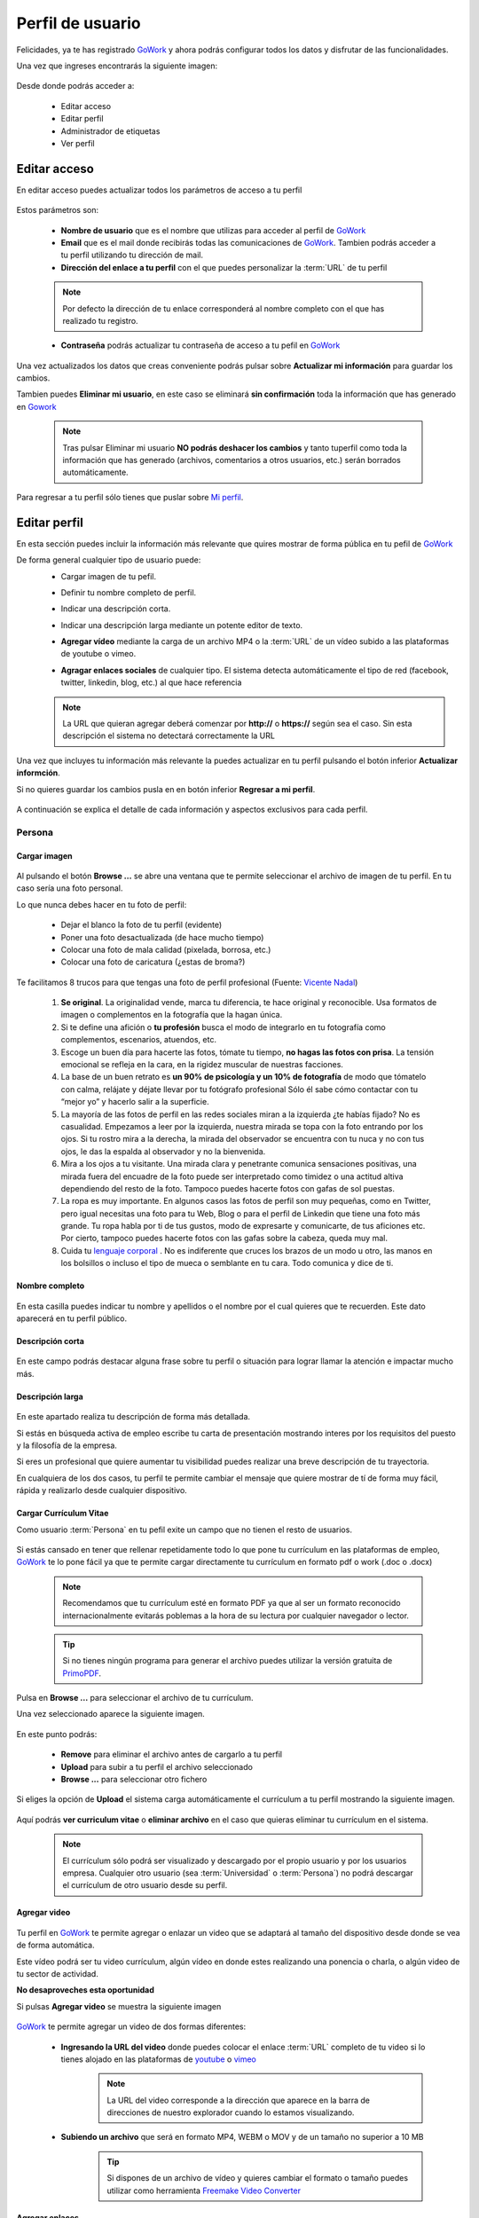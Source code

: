 .. _GoWork: http://gowork.es
.. _Mi perfil: http://gowork.es/site/profile
.. _PrimoPDF: http://www.primopdf.com/es/
.. _youtube: https://www.youtube.com/
.. _vimeo: https://vimeo.com


Perfil de usuario
=================

Felicidades, ya te has registrado `GoWork`_ y ahora podrás configurar todos los datos y 
disfrutar de las funcionalidades.

Una vez que ingreses encontrarás la siguiente imagen:

	.. image:: img/panel-user-registered.png
		:align: center
		:alt: panel usuario registrado en gowork

Desde donde podrás acceder a:

 * Editar acceso
 * Editar perfil
 * Administrador de etiquetas
 * Ver perfil
 
Editar acceso
-------------
En editar acceso puedes actualizar todos los parámetros de acceso a tu perfil

	.. image:: img/edit-profile.png
		:align: center
		:alt: Formulario para editar los parámetros de acceso al perfil
	
Estos parámetros son: 
 
 * **Nombre de usuario** que es el nombre que utilizas para acceder al perfil de `GoWork`_
 * **Email** que es el mail donde recibirás todas las comunicaciones de `GoWork`_.
   Tambien podrás acceder a tu perfil utilizando tu dirección de mail.
 * **Dirección del enlace a tu perfil** con el que puedes personalizar la :term:`URL` de tu
   perfil
   
 .. note:: 	Por defecto la dirección de tu enlace corresponderá al nombre completo con el
			que has realizado tu registro.
			
 * **Contraseña** podrás actualizar tu contraseña de acceso a tu pefil en `GoWork`_
 
Una vez actualizados los datos que creas conveniente podrás pulsar sobre **Actualizar mi información** para guardar los cambios.
 
Tambien puedes **Eliminar mi usuario**, en este caso se eliminará **sin confirmación** toda la información que has generado en `Gowork`_
 
 .. note:: 	Tras pulsar Eliminar mi usuario **NO podrás deshacer los cambios** y tanto tuperfil como toda la información que has generado (archivos, comentarios a otros	usuarios, etc.) serán borrados automáticamente.

Para regresar a tu perfil sólo tienes que puslar sobre `Mi perfil`_. 
			
Editar perfil
-------------
En esta sección puedes incluir la información más relevante que quires mostrar de forma pública en tu pefil de `GoWork`_

De forma general cualquier tipo de usuario puede:
 * Cargar imagen de tu pefil.
	.. image:: img/upload-image.png
		:align: center
		:alt: Carga una imagen de perfil
 * Definir tu nombre completo de perfil.
	.. image:: img/name.png
		:align: center
		:alt: Define tu nombre completo
 * Indicar una descripción corta.
	.. image:: img/short-description.png
		:align: center
		:alt: Define la descripción corta
 * Indicar una descripción larga mediante un potente editor de texto.
	.. image:: img/long-description.png
		:align: center
		:alt: Descripción larga del perfil
 * **Agregar vídeo** mediante la carga de un archivo MP4 o la :term:`URL` de un vídeo subido a las plataformas de youtube o vimeo.
	.. image:: img/video.png
		:align: center
		:alt: Agregar video
 * **Agragar enlaces sociales** de cualquier tipo. El sistema detecta automáticamente el tipo de red (facebook, twitter, linkedin, blog, etc.) al que hace referencia
	.. image:: img/upload-url.png
		:align: center
		:alt: Agregar enlaces
 
 .. note:: 	La URL que quieran agregar deberá comenzar por **http://** o **https://**
			según sea el caso. Sin esta descripción el sistema no detectará correctamente la URL
 
Una vez que incluyes tu información más relevante la puedes actualizar en tu perfil pulsando el botón inferior **Actualizar informción**.

Si no quieres guardar los cambios pusla en en botón inferior **Regresar a mi perfil**.

	.. image:: img/actualiza-regresa.png
		:align: center
		:alt: Botones de actualizar y regresar a mi perfil

A continuación se explica el detalle de cada información y aspectos exclusivos para cada perfil.

**Persona**
^^^^^^^^^^^

**Cargar imagen**
"""""""""""""""""

	.. image:: img/upload-image.png
		:align: center
		:alt: Carga una imagen de perfil

Al pulsando el botón **Browse ...**	se abre una ventana que te permite seleccionar el archivo de imagen de tu perfil. En tu caso sería una foto personal.

Lo que nunca debes hacer en tu foto de perfil:

  * Dejar el blanco la foto de tu perfil (evidente)
  * Poner una foto desactualizada (de hace mucho tiempo)
  * Colocar una foto de mala calidad (pixelada, borrosa, etc.)
  * Colocar una foto de caricatura (¿estas de broma?)

Te facilitamos 8 trucos para que tengas una foto de perfil profesional (Fuente: `Vicente Nadal <https://opinionesopinables.wordpress.com/2013/10/02/trucos-para-tener-una-buena-foto-de-perfil/>`_)
 
 #. **Se original**. La originalidad vende, marca tu diferencia, te hace original y reconocible. Usa formatos de imagen o complementos en la fotografía que la hagan única.
 #. Si te define una afición o **tu profesión** busca el modo de integrarlo en tu fotografía como complementos, escenarios, atuendos, etc.
 #. Escoge un buen día para hacerte las fotos, tómate tu tiempo, **no hagas las fotos con prisa**. La tensión emocional se refleja en la cara, en la rigidez muscular de nuestras facciones.
 #. La base de un buen retrato es **un 90% de psicología y un 10% de fotografía** de modo que tómatelo con calma, relájate y déjate llevar por tu fotógrafo profesional Sólo él sabe cómo contactar con tu “mejor yo” y hacerlo salir a la superficie.
 #. La mayoría de las fotos de perfil en las redes sociales miran a la izquierda ¿te habías fijado? No es casualidad. Empezamos a leer por la izquierda, nuestra mirada se topa con la foto entrando por los ojos. Si tu rostro mira a la derecha, la mirada del observador se encuentra con tu nuca y no con tus ojos, le das la espalda al observador y no la bienvenida.
 #. Mira a los ojos a tu visitante. Una mirada clara y penetrante comunica sensaciones positivas, una mirada fuera del encuadre de la foto puede ser interpretado como timidez o una actitud altiva dependiendo del resto de la foto. Tampoco puedes hacerte fotos con gafas de sol puestas.
 #. La ropa es muy importante. En algunos casos las fotos de perfil son muy pequeñas, como en Twitter, pero igual necesitas una foto para tu Web, Blog o para el perfil de Linkedin que tiene una foto más grande. Tu ropa habla por ti de tus gustos, modo de expresarte y comunicarte, de tus aficiones etc. Por cierto, tampoco puedes hacerte fotos con las gafas sobre la cabeza, queda muy mal.
 #. Cuida tu `lenguaje corporal <https://es.wikipedia.org/wiki/Comunicaci%C3%B3n_no_verbal>`_ . No es indiferente que cruces los brazos de un modo u otro, las manos en los bolsillos o incluso el tipo de mueca o semblante en tu cara. Todo comunica y dice de ti.

**Nombre completo**
"""""""""""""""""""

	.. image:: img/name.png
		:align: center
		:alt: Define tu nombre completo
	
En esta casilla puedes indicar tu nombre y apellidos o el nombre por el cual quieres que te recuerden. Este dato aparecerá en tu perfil público.

**Descripción corta**
"""""""""""""""""""""

	.. image:: img/short-description.png
		:align: center
		:alt: Define la descripción corta

En este campo podrás destacar alguna frase sobre tu perfil o situación para lograr llamar la atención e impactar mucho más.

**Descripción larga**
"""""""""""""""""""""

	.. image:: img/long-description.png
		:align: center
		:alt: Descripción larga del perfil
	
En este apartado realiza tu descripción de forma más detallada.

Si estás en búsqueda activa de empleo escribe tu carta de presentación mostrando interes por los requisitos del puesto y la filosofía de la empresa.

Si eres un profesional que quiere aumentar tu visibilidad puedes realizar una breve descripción de tu trayectoria.

En cualquiera de los dos casos, tu perfil te permite cambiar el mensaje que quiere mostrar de tí de forma muy fácil, rápida y realizarlo desde cualquier dispositivo.

**Cargar Currículum Vitae**
"""""""""""""""""""""""""""
Como usuario :term:`Persona` en tu pefil exite un campo que no tienen el resto de usuarios.

	.. image:: img/upload-cv.png
		:align: center
		:alt: Seleccionar currículum vitae

Si estás cansado en tener que rellenar repetidamente todo lo que pone tu currículum en las plataformas de empleo, `GoWork`_ te lo pone fácil ya que te permite cargar directamente tu currículum en formato pdf o work (.doc o .docx)

 .. note:: 	Recomendamos que tu currículum esté en formato PDF ya que al ser un formato
			reconocido internacionalmente evitarás poblemas a la hora de su lectura por cualquier navegador o lector.
			
 .. tip:: 	Si no tienes ningún programa para generar el archivo puedes utilizar la versión
			gratuita de `PrimoPDF`_.

Pulsa en **Browse ...** para seleccionar el archivo de tu currículum.

Una vez seleccionado aparece la siguiente imagen.
	
	.. image:: img/pre-upload-cv.png
		:align: center
		:alt: Cargar currículum vitae
	
En este punto podrás:

 * **Remove** para eliminar el archivo antes de cargarlo a tu perfil
 * **Upload** para subir a tu perfil el archivo seleccionado
 * **Browse ...** para seleccionar otro fichero
 
Si eliges la opción de **Upload** el sistema carga automáticamente el currículum a tu perfil mostrando la siguiente imagen.
	
	.. image:: img/see-cv.png
		:align: center
		:alt: Gestionar currículum vitae
	
Aquí podrás **ver curriculum vitae** o **eliminar archivo** en el caso que quieras eliminar tu currículum en el sistema.
	
 .. note:: 	El currículum sólo podrá ser visualizado y descargado por el propio usuario y por los usuarios empresa. Cualquier otro usuario (sea :term:`Universidad` o :term:`Persona`) no podrá descargar el currículum de otro usuario desde su perfil.
 
**Agregar video**
"""""""""""""""""

	.. image:: img/video.png
		:align: center
		:alt: Agregar video
 
Tu perfil en `GoWork`_ te permite agregar o enlazar un video que se adaptará al tamaño del dispositivo desde donde se vea de forma automática.

Este vídeo podrá ser tu video currículum, algún vídeo en donde estes realizando una ponencia o charla, o algún video de tu sector de actividad.

**No desaproveches esta oportunidad**

Si pulsas **Agregar video** se muestra la siguiente imagen

	.. image:: img/upload-video.png
		:align: center
		:alt: Ventana para cargar video
 
`GoWork`_ te permite agregar un video de dos formas diferentes:

 * **Ingresando la URL del video** donde puedes colocar el enlace :term:`URL` completo de tu video si lo tienes alojado en las plataformas de `youtube`_ o `vimeo`_
	.. note:: 	La URL del video corresponde a la dirección que aparece en la barra de direcciones de nuestro explorador cuando lo estamos visualizando.
 * **Subiendo un archivo** que será en formato MP4, WEBM o MOV y de un tamaño no superior a 10 MB
	.. tip:: 	Si dispones de un archivo de vídeo y quieres cambiar el formato o tamaño puedes utilizar como herramienta `Freemake Video Converter <http://www.freemake.com/es/>`_
 
**Agregar enlaces**
"""""""""""""""""""

Tu perfil podrá mostrar cualquier otro enlace a perfiles sociales (linkedin, twitter, facebook, etc.), blogs, noticias, web personal, etc.

	.. image:: img/upload-url.png
		:align: center
		:alt: Agregar enlaces
	
Para ello sólo tendrás que escribir la ruta del enlace que quieres indicar en tu perfil y el sistema le asignará automáticamente el icono correspondiente.

La ruta del enlace corresponde a la que aparece en la barra de direcciones del navegador que empieza por http:// o https://.

	.. tip:: 	Si el sistema no encuentra el icono para la red asociada, informa al correo `info@gowork.es <mailto:info@gowork.es>`_ y se encargarán de añadir el icono y actualizarlo en tu perfil.

 
**Empresa**
^^^^^^^^^^^

**Cargar imagen**
"""""""""""""""""
	
	.. image:: img/upload-image.png
		:align: center
		:alt: Carga la imagen de tu marca
	
Esta opción te permite incluir tu imagen corporativa, marca, logo o grafo que identifique tu empresa, modelo de negocio o iniciativa empresarial mediante un archivo de imagen.
	
**Nombre completo**
"""""""""""""""""""

	.. image:: img/name.png
		:align: center
		:alt: Define el nombre de tu empresa

En este apartado puedes escribir el nombre con el que los clientes identifican a tu empresa.
	
**Descripción corta**
"""""""""""""""""""""
	
	.. image:: img/short-description.png
		:align: center
		:alt: Define la descripción corta
	
En la descripción corta podrás incluir tu :term:`Propuesta de valor` o :term:`Eslogan` para hacerte diferenciar del resto y captar la atención del potencial cliente o talento.
	
**Descripción larga**
"""""""""""""""""""""

	.. image:: img/long-description.png
		:align: center
		:alt: Define la descripción larga
	
Nuestro avanzado editor te permite desarrollar una descripción más elaborada de tus productos o servicios.

Puedes añadir enlaces, dar formato al texto, introducir algún :term:`iframe`

**Agregar video**
"""""""""""""""""
	.. image:: img/video.png
		:align: center
		:alt: Agregar video

Esta funcionalidad te permitirá mostrar un vídeo de tu empresa, producto o servicio estrella o de tu modelo de negocio.

 * **Ingresando la URL del video** donde puedes colocar el enlace :term:`URL` completo de tu video si lo tienes alojado en las plataformas de `youtube`_ o `vimeo`_
	.. note:: 	La URL del video corresponde a la dirección que aparece en la barra de direcciones de nuestro explorador cuando lo estamos visualizando.
 * **Subiendo un archivo** que será en formato MP4, WEBM o MOV y de un tamaño no superior a 10 MB
	.. tip:: 	Si dispones de un archivo de vídeo y quieres cambiar el formato o tamaño puedes utilizar como herramienta `Freemake Video Converter <http://www.freemake.com/es/>`_
	
**Agregar enlaces**
"""""""""""""""""""

Tu perfil podrá mostrar cualquier otro enlace a perfiles sociales (linkedin, twitter, facebook, etc.), blogs, noticias, web personal, etc.

	.. image:: img/upload-url.png
		:align: center
		:alt: Agregar enlaces
	
Para ello sólo tendrás que escribir la ruta del enlace que quieres indicar en tu perfil y el sistema le asignará automáticamente el icono correspondiente.

La ruta del enlace corresponde a la que aparece en la barra de direcciones del navegador que empieza por http:// o https://.

	.. tip:: 	Si el sistema no encuentra el icono para la red asociada, informa al correo `info@gowork.es <mailto:info@gowork.es>`_ y se encargarán de añadir el icono y actualizarlo en tu perfil.


**Universidad**
^^^^^^^^^^^^^^^

**Cargar imagen**
"""""""""""""""""

	.. image:: img/upload-image.png
		:align: center
		:alt: Carga una imagen de perfil

Te permite cargar la insignia de la institución, logotipo o imagen de vuestra organización.

Si eres un profesional que ofrece servicios de formación o acreditación como :term:`freelance`, puedes incluir tu imagen corporativa o logo.

¿No tienes logo?

No pasa nada, existen múltiples aplicaciones web que te permiten diseñar tu logotipo de forma rápida y online como por ejemplo `www.freelogoservices.com <http://www.freelogoservices.com>`_
	
**Nombre completo**
"""""""""""""""""""

	.. image:: img/name.png
		:align: center
		:alt: Define tu nombre completo
	
Indica el nombre o departamento de la organización.
	
**Descripción corta**
"""""""""""""""""""""

	.. image:: img/short-description.png
		:align: center
		:alt: Define la descripción corta

En este campo puedes indicar algun :term:`Eslogan` o :term:`Propuesta de valor` que te haga desmarcar para captar la atención de los alumnos.
	
**Descripción larga**
"""""""""""""""""""""

	.. image:: img/long-description.png
		:align: center
		:alt: Define la descripción larga

En este campo puedes desarrollar de forma más completa vuestro catálogo de servicios y formación. Recuerda que el editor te permite incluir hipervínculos e :term:`iframe`	
	
	
**Agregar video**
"""""""""""""""""

	.. image:: img/video.png
		:align: center
		:alt: Agregar video

Esta funcionalidad te permitirá mostrar un vídeo de vuestra institución, servicios u oferta formativa.

 * **Ingresando la URL del video** donde puedes colocar el enlace :term:`URL` completo de tu video si lo tienes alojado en las plataformas de `youtube`_ o `vimeo`_
	.. note:: 	La URL del video corresponde a la dirección que aparece en la barra de direcciones de nuestro explorador cuando lo estamos visualizando.
 * **Subiendo un archivo** que será en formato MP4, WEBM o MOV y de un tamaño no superior a 10 MB
	.. tip:: 	Si dispones de un archivo de vídeo y quieres cambiar el formato o tamaño puedes utilizar como herramienta `Freemake Video Converter <http://www.freemake.com/es/>`_
	
	
**Agregar enlaces**
"""""""""""""""""""

Tu perfil podrá mostrar cualquier otro enlace a perfiles sociales (linkedin, twitter, facebook, etc.), campus de formación, web corporativa, etc.

	.. image:: img/upload-url.png
		:align: center
		:alt: Agregar enlaces
	
Para ello sólo tendrás que escribir la ruta del enlace que quieres indicar en tu perfil y el sistema le asignará automáticamente el icono correspondiente.

La ruta del enlace corresponde a la que aparece en la barra de direcciones del navegador que empieza por http:// o https://.

	.. tip:: 	Si el sistema no encuentra el icono para la red asociada, informa al correo `info@gowork.es <mailto:info@gowork.es>`_ y se encargarán de añadir el icono y actualizarlo en tu perfil. Si lo deseas podemos incluir el logotipo de vuestra organización para ayudaros a crear marca.


Administrador de etiquetas
--------------------------

`GoWork`_ te permite demostrar tu formación y competencias o habilidades. Así como conectar con otros usuarios alineados con tus intereses de forma automática.

Para ello, debes definir las etiquetas pulsando sobre el botón **administrador de etiquetas** de tu perfil

	.. image:: img/management-skills.png
		:align: center
		:alt: Administrador de etiquetas


**Persona**
^^^^^^^^^^^

Competencias y habilidades
""""""""""""""""""""""""""

	.. image:: img/management-skills-talent-person.png
		:align: center
		:alt: Administrador de etiquetas de competencias y habilidades de la persona

Tu puedes definir tus competencias y habilidades de forma muy sencilla con `GoWork`_

Sólo tendrás que escribirlas, el sistema te ofrecerá un listado de términos relacionados con la palabra que estás escribiendo que te ayudarán a tu elección. No obstante, puedes escribir el término que mejor consideres.

	.. image:: img/add-skill-talent-person.png
		:align: center
		:alt: Administrador de etiquetas de competencias y habilidades de la persona

	.. tip:: 	Eligiendo los términos que te aparecen sugeridos optimizarás las opciones de búsqueda

Titulaciones
""""""""""""

	.. image:: img/management-skills-training-person.png
		:align: center
		:alt: Administrador de etiquetas de formación

Tu puedes definir tu formación de forma muy sencilla con `GoWork`_

Sólo tendrás que escribirlas, el sistema te ofrecerá un listado de términos relacionados con la palabra que estás escribiendo que te ayudarán a tu elección. No obstante, puedes escribir el término o titulación que tengas.

	.. image:: img/add-skill-training-person.png
		:align: center
		:alt: Administrador de etiquetas de competencias y habilidades de la persona

	.. tip:: 	Eligiendo los términos que te aparecen sugeridos optimizarás las opciones de búsqueda

Una vez definida debes pulsar el botón **añadir** para quedar fijada en tu perfil.

Una vez fijada podrás editar, añadir nuevos enlaces o actulizar los existentes, incluir tus propios comentarios y ver los comentarios recibidos de otros usuarios (sea una :term:`Persona`, :term:`Empresa` o :term:`Universidad`)

Puedes ampliar más información sobre las posibilidades que te ofrece esta herramienta desde la sección de `funcionalidades <http://helpgowork.readthedocs.org/es/latest/modulos/#acreditacion-de-etiquetas>`_

Intereses
"""""""""

	.. image:: img/management-skills-interest-person.png
		:align: center
		:alt: Administrador de etiquetas de interes de la persona


**Empresa**
^^^^^^^^^^^

**Sector**
""""""""""

	.. image:: img/management-skills-sector.png
		:align: center
		:alt: Administrador de etiquetas sector


**Intereses**
"""""""""""""

	.. image:: img/management-skills-interest.png
		:align: center
		:alt: Administrador de etiquetas de interes


**Universidad**
^^^^^^^^^^^^^^^

**Sector**
""""""""""

	.. image:: img/management-skills-sector.png
		:align: center
		:alt: Administrador de etiquetas sector

**Intereses**
"""""""""""""

	.. image:: img/management-skills-interest.png
		:align: center
		:alt: Administrador de etiquetas de interes

 
 
Ver perfil
----------
 
Pulsando sobre el botón de ver perfil visualizaremos el aspecto que tiene nuestro perfil de forma pública a tiempo real. 
 
	.. image:: img/view-my-profile.png
		:align: center
		:alt: vista perfil público usuario registrado en gowork
 
Para regresar a las opciones de mi perfil debo pulsar sobre el menú `Mi perfil`_ que aparece en la parte superior derecha.
  
De esta forma podrás diseñar la imagen o formato de tu perfil para lograr el máximo impacto posible.
 
Ayuda editor de texto
---------------------